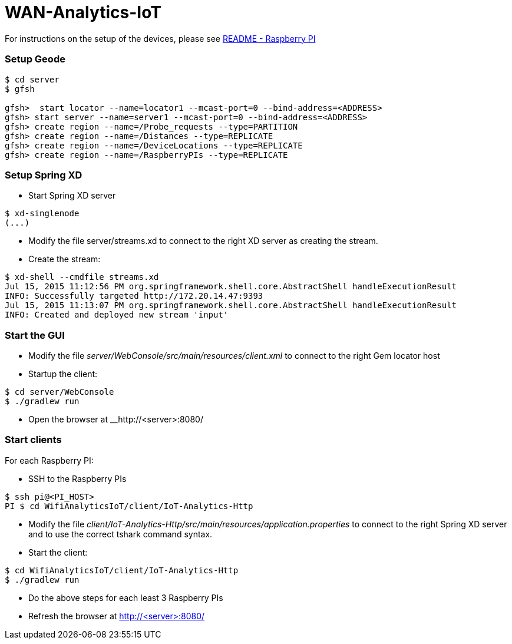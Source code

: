 # WAN-Analytics-IoT

For instructions on the setup of the devices, please see link:/README-raspberrypi.adoc[README - Raspberry PI]


### Setup Geode

----
$ cd server
$ gfsh

gfsh>  start locator --name=locator1 --mcast-port=0 --bind-address=<ADDRESS>
gfsh> start server --name=server1 --mcast-port=0 --bind-address=<ADDRESS>
gfsh> create region --name=/Probe_requests --type=PARTITION
gfsh> create region --name=/Distances --type=REPLICATE
gfsh> create region --name=/DeviceLocations --type=REPLICATE
gfsh> create region --name=/RaspberryPIs --type=REPLICATE
----

### Setup Spring XD

- Start Spring XD server
----
$ xd-singlenode
(...)
----

- Modify the file server/streams.xd to connect to the right XD server as creating the stream.
- Create the stream:

----
$ xd-shell --cmdfile streams.xd
Jul 15, 2015 11:12:56 PM org.springframework.shell.core.AbstractShell handleExecutionResult
INFO: Successfully targeted http://172.20.14.47:9393
Jul 15, 2015 11:13:07 PM org.springframework.shell.core.AbstractShell handleExecutionResult
INFO: Created and deployed new stream 'input'
----

### Start the GUI

- Modify the file __server/WebConsole/src/main/resources/client.xml__ to connect to the right Gem locator host
- Startup the client:

----
$ cd server/WebConsole
$ ./gradlew run
----

- Open the browser at __http://<server>:8080/


### Start clients 

For each Raspberry PI:

- SSH to the Raspberry PIs

----
$ ssh pi@<PI_HOST>
PI $ cd WifiAnalyticsIoT/client/IoT-Analytics-Http
----

- Modify the file __client/IoT-Analytics-Http/src/main/resources/application.properties__ to connect to the right Spring XD server and to use the correct tshark command syntax.

- Start the client:

----
$ cd WifiAnalyticsIoT/client/IoT-Analytics-Http
$ ./gradlew run
----
 
- Do the above steps for each least 3 Raspberry PIs 
- Refresh the browser at http://<server>:8080/


